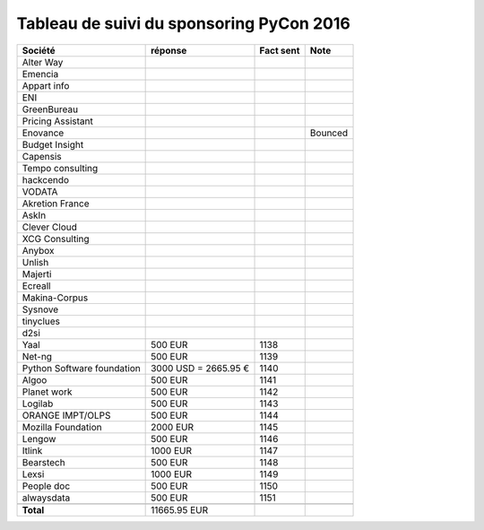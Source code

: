 =========================================
Tableau de suivi du sponsoring PyCon 2016
=========================================


+--------------------------+-------------+-----------+-----------------------------+
|Société                   | réponse     | Fact sent | Note                        |
+==========================+=============+===========+=============================+
| Alter Way                |             |           |                             |
+--------------------------+-------------+-----------+-----------------------------+
| Emencia                  |             |           |                             |
+--------------------------+-------------+-----------+-----------------------------+
| Appart info              |             |           |                             |
+--------------------------+-------------+-----------+-----------------------------+
| ENI                      |             |           |                             |
+--------------------------+-------------+-----------+-----------------------------+
| GreenBureau              |             |           |                             |
+--------------------------+-------------+-----------+-----------------------------+
| Pricing Assistant        |             |           |                             |
+--------------------------+-------------+-----------+-----------------------------+
| Enovance                 |             |           | Bounced                     |
+--------------------------+-------------+-----------+-----------------------------+
| Budget Insight           |             |           |                             |
+--------------------------+-------------+-----------+-----------------------------+
| Capensis                 |             |           |                             |
+--------------------------+-------------+-----------+-----------------------------+
| Tempo consulting         |             |           |                             |
+--------------------------+-------------+-----------+-----------------------------+
| hackcendo                |             |           |                             |
+--------------------------+-------------+-----------+-----------------------------+
| VODATA                   |             |           |                             |
+--------------------------+-------------+-----------+-----------------------------+
| Akretion France          |             |           |                             |
+--------------------------+-------------+-----------+-----------------------------+
| AskIn                    |             |           |                             |
+--------------------------+-------------+-----------+-----------------------------+
| Clever Cloud             |             |           |                             |
|                          |             |           |                             |
+--------------------------+-------------+-----------+-----------------------------+
| XCG Consulting           |             |           |                             |
+--------------------------+-------------+-----------+-----------------------------+
| Anybox                   |             |           |                             |
+--------------------------+-------------+-----------+-----------------------------+
| Unlish                   |             |           |                             |
+--------------------------+-------------+-----------+-----------------------------+
| Majerti                  |             |           |                             |
+--------------------------+-------------+-----------+-----------------------------+
| Ecreall                  |             |           |                             |
+--------------------------+-------------+-----------+-----------------------------+
| Makina-Corpus            |             |           |                             |
+--------------------------+-------------+-----------+-----------------------------+
| Sysnove                  |             |           |                             |
+--------------------------+-------------+-----------+-----------------------------+
| tinyclues                |             |           |                             |
+--------------------------+-------------+-----------+-----------------------------+
| d2si                     |             |           |                             |
+--------------------------+-------------+-----------+-----------------------------+
| Yaal                     | 500 EUR     | 1138      |                             |
+--------------------------+-------------+-----------+-----------------------------+
| Net-ng                   | 500 EUR     | 1139      |                             |
+--------------------------+-------------+-----------+-----------------------------+
| Python Software          | 3000 USD    | 1140      |                             |
| foundation               | = 2665.95 € |           |                             |
+--------------------------+-------------+-----------+-----------------------------+
| Algoo                    | 500 EUR     | 1141      |                             |
+--------------------------+-------------+-----------+-----------------------------+
| Planet work              | 500 EUR     | 1142      |                             |
+--------------------------+-------------+-----------+-----------------------------+
| Logilab                  | 500 EUR     | 1143      |                             |
+--------------------------+-------------+-----------+-----------------------------+
| ORANGE IMPT/OLPS         | 500 EUR     | 1144      |                             |
+--------------------------+-------------+-----------+-----------------------------+
| Mozilla Foundation       | 2000 EUR    | 1145      |                             |
+--------------------------+-------------+-----------+-----------------------------+
| Lengow                   | 500 EUR     | 1146      |                             |
+--------------------------+-------------+-----------+-----------------------------+
| Itlink                   | 1000 EUR    | 1147      |                             |
+--------------------------+-------------+-----------+-----------------------------+
| Bearstech                | 500 EUR     | 1148      |                             |
+--------------------------+-------------+-----------+-----------------------------+
| Lexsi                    | 1000 EUR    | 1149      |                             |
+--------------------------+-------------+-----------+-----------------------------+
| People doc               | 500 EUR     | 1150      |                             |
+--------------------------+-------------+-----------+-----------------------------+
| alwaysdata               | 500 EUR     | 1151      |                             |
+--------------------------+-------------+-----------+-----------------------------+
|                          |             |           |                             |
+--------------------------+-------------+-----------+-----------------------------+
|      **Total**           | 11665.95 EUR|           |                             |
+--------------------------+-------------+-----------+-----------------------------+

